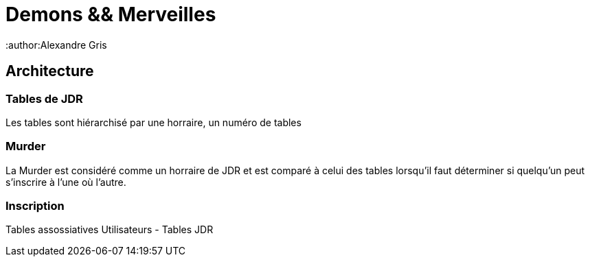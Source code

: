 = Demons && Merveilles
:author:Alexandre Gris

== Architecture

=== Tables de JDR

Les tables sont hiérarchisé par une horraire, un numéro de tables

=== Murder

La Murder est considéré comme un horraire de JDR et est comparé à celui des tables lorsqu'il faut déterminer si quelqu'un peut s'inscrire à l'une où l'autre.

=== Inscription

Tables assossiatives Utilisateurs - Tables JDR
